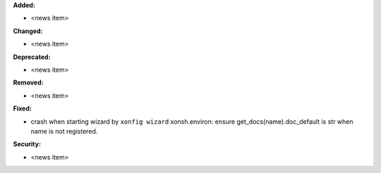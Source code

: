 **Added:**

* <news item>

**Changed:**

* <news item>

**Deprecated:**

* <news item>

**Removed:**

* <news item>

**Fixed:**

* crash when starting wizard by ``xonfig wizard``
  xonsh.environ: ensure get_docs(name).doc_default is str when name is not registered.

**Security:**

* <news item>
